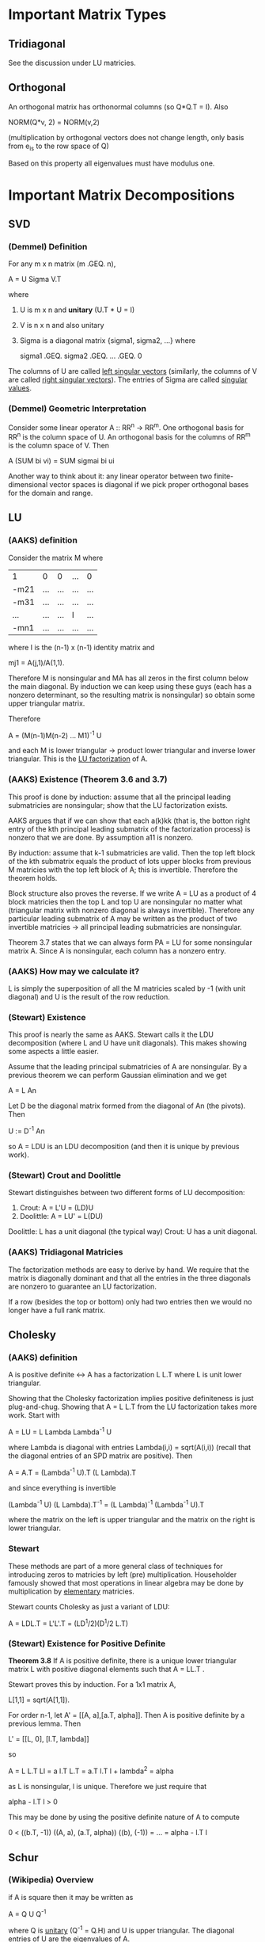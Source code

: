* Important Matrix Types
** Tridiagonal
   See the discussion under LU matricies.
** Orthogonal
   An orthogonal matrix has orthonormal columns (so Q*Q.T = I). Also

       NORM(Q*v, 2) = NORM(v,2)

   (multiplication by orthogonal vectors does not change length, only basis from
   e_is to the row space of Q)

   Based on this property all eigenvalues must have modulus one.
* Important Matrix Decompositions
** SVD
*** (Demmel) Definition
    For any m x n matrix (m .GEQ. n),

        A = U Sigma V.T

    where
    1. U is m x n and *unitary* (U.T * U = I)
    2. V is n x n and also unitary
    3. Sigma is a diagonal matrix {sigma1, sigma2, ...} where

           sigma1 .GEQ. sigma2 .GEQ. ... .GEQ. 0

    The columns of U are called _left singular vectors_ (similarly, the columns
    of V are called _right singular vectors_). The entries of Sigma are called
    _singular values_.
*** (Demmel) Geometric Interpretation
    Consider some linear operator A :: RR^n -> RR^m. One orthogonal basis for
    RR^n is the column space of U. An orthogonal basis for the columns of RR^m
    is the column space of V. Then

        A (SUM bi vi) = SUM sigmai bi ui

    Another way to think about it: any linear operator between two
    finite-dimensional vector spaces is diagonal if we pick proper orthogonal
    bases for the domain and range.
** LU
*** (AAKS) definition
    Consider the matrix M where

        | 1    | 0   |   0 | ... |   0 |
        | -m21 | ... | ... | ... | ... |
        | -m31 | ... | ... | ... | ... |
        | ...  | ... | ... |  I  | ... |
        | -mn1 | ... | ... | ... | ... |

    where I is the (n-1) x (n-1) identity matrix and

        mj1 = A(j,1)/A(1,1).

    Therefore M is nonsingular and MA has all zeros in the first column below
    the main diagonal. By induction we can keep using these guys (each has a
    nonzero determinant, so the resulting matrix is nonsingular) so obtain some
    upper triangular matrix.

    Therefore

        A = (M(n-1)M(n-2) ... M1)^-1 U

    and each M is lower triangular -> product lower triangular and inverse lower
    triangular. This is the _LU factorization_ of A.
*** (AAKS) Existence (Theorem 3.6 and 3.7)
    This proof is done by induction: assume that all the principal leading
    submatricies are nonsingular; show that the LU factorization exists.

    AAKS argues that if we can show that each a(k)kk (that is, the botton right
    entry of the kth principal leading submatrix of the factorization process)
    is nonzero that we are done. By assumption a11 is nonzero.

    By induction: assume that k-1 submatricies are valid. Then the top left
    block of the kth submatrix equals the product of lots upper blocks from
    previous M matricies with the top left block of A; this is invertible.
    Therefore the theorem holds.

    Block structure also proves the reverse. If we write A = LU as a product of
    4 block matricies then the top L and top U are nonsingular no matter what
    (triangular matrix with nonzero diagonal is always invertible). Therefore
    any particular leading submatrix of A may be written as the product of two
    invertible matricies -> all principal leading submatricies are nonsingular.

    Theorem 3.7 states that we can always form PA = LU for some nonsingular
    matrix A. Since A is nonsingular, each column has a nonzero entry.
*** (AAKS) How may we calculate it?
    L is simply the superposition of all the M matricies scaled by -1 (with unit
    diagonal) and U is the result of the row reduction.
*** (Stewart) Existence
    This proof is nearly the same as AAKS. Stewart calls it the LDU
    decomposition (where L and U have unit diagonals). This makes showing some
    aspects a little easier.

    Assume that the leading principal submatricies of A are nonsingular. By a
    previous theorem we can perform Gaussian elimination and we get

        A = L An

    Let D be the diagonal matrix formed from the diagonal of An (the
    pivots). Then

        U := D^-1 An

    so A = LDU is an LDU decomposition (and then it is unique by previous work).
*** (Stewart) Crout and Doolittle
    Stewart distinguishes between two different forms of LU decomposition:
    1. Crout: A = L'U = (LD)U
    2. Doolittle: A = LU' = L(DU)

    Doolittle: L has a unit diagonal (the typical way)
    Crout: U has a unit diagonal.
*** (AAKS) Tridiagonal Matricies
    The factorization methods are easy to derive by hand. We require that the
    matrix is diagonally dominant and that all the entries in the three
    diagonals are nonzero to guarantee an LU factorization.

    If a row (besides the top or bottom) only had two entries then we would no
    longer have a full rank matrix.
** Cholesky
*** (AAKS) definition
    A is positive definite <-> A has a factorization L L.T where L is unit lower
    triangular.

    Showing that the Cholesky factorization implies positive definiteness is
    just plug-and-chug. Showing that A = L L.T from the LU factorization takes
    more work. Start with

        A = LU = L Lambda Lambda^-1 U

    where Lambda is diagonal with entries Lambda(i,i) = sqrt(A(i,i)) (recall
    that the diagonal entries of an SPD matrix are positive). Then

        A = A.T = (Lambda^-1 U).T (L Lambda).T

    and since everything is invertible

        (Lambda^-1 U) (L Lambda).T^-1 = (L Lambda)^-1 (Lambda^-1 U).T

    where the matrix on the left is upper triangular and the matrix on the right
    is lower triangular.
*** Stewart
    These methods are part of a more general class of techniques for
    introducing zeros to matricies by left (pre) multiplication. Householder
    famously showed that most operations in linear algebra may be done by
    multiplication by _elementary_ matricies.

    Stewart counts Cholesky as just a variant of LDU:

        A = LDL.T
          = L'L'.T
          = (LD^1/2)(D^1/2 L.T)
*** (Stewart) Existence for Positive Definite
    *Theorem 3.8* If A is positive definite, there is a unique lower triangular
    matrix L with positive diagonal elements such that A = LL.T .

    Stewart proves this by induction. For a 1x1 matrix A,

        L[1,1] = sqrt(A[1,1]).

    For order n-1, let A' = [[A, a],[a.T, alpha]]. Then A is positive definite
    by a previous lemma. Then

        L' = [[L, 0], [l.T, lambda]]

    so

        A                = L L.T
        Ll               = a
        l.T L.T          = a.T
        l.T l + lambda^2 = alpha

    as L is nonsingular, l is unique. Therefore we just require that

        alpha - l.T l  > 0

    This may be done by using the positive definite nature of A to compute

        0 < ((b.T, -1)) ((A, a), (a.T, alpha)) ((b), (-1))
          = ...
          = alpha - l.T l
** Schur
*** (Wikipedia) Overview
    if A is square then it may be written as

        A = Q U Q^-1

    where Q is _unitary_ (Q^-1 = Q.H) and U is upper triangular. The diagonal
    entries of U are the eigenvalues of A.

    Note that if A is _normal_ (see below) we may use this to arrive at

        A.H A = A A.H -> U U.H = U.H U = D

    a diagonal matrix with values equal to the squares of the magnitudes of the
    eigenvalues of A.
** I +/- Something
*** (AAKS) Valuable Theorems
    It is frequently easier to write a matrix as I +/- A.

    _Proposition 3.9_ let NORM be any vector norm/induced matrix norm. if
    NORM(A) < 1 then I +/- A is nonsingular and

        1/(1 + NORM(A)) .LEQ. NORM((I - A)^-1) .LEQ. 1/(1 - NORM(A))

    in particular, if we started with some B = I - A, we now know the norm of
    the inverse. This approach works well for diagonally dominant systems.

    _The Jacobi Split_ A related decomposition is D + (L + U): the matrix is
    split into upper, lower, and diagonal pieces. This is a good way to prove
    that a diagonally dominant matrix is nonsingular (let A := D - B).
** QR
*** Calculation by Givens Rotations (Wikipedia)
    We may put a zero in A by means of a Givens rotation. Say we have some
    subdiagonal value b and the value above it is A. Then we may 'rotate' that
    part of A by means of

        r := sqrt(a^2 + b^2)
        c := a/r
        s := -b/r

    then we may create the Givens rotation by

        G[k,k] = 1 for k /= i,j (otherwise we have the identity matrix)
        G[i,i] = c
        G[j,j] = c
        G[j,i] = s
        G[i,j] = -s

    so we have a diagonal matrix except for two entries. G is unitary (also
    known as G*G.T = I). Therefore the matrix

        G1.T*G2.T*G2*G1*A

    creates a QR factorization of A (that is, G2*G1*A is presumably upper
    triangular and G1.T*G2.T is unitary).
*** Calculation by Gram-Schmidt
*** DONE Calculation by Householder Transformations
    CLOSED: [2012-08-10 Fri 15:00]
    See the entry under eigenvalues.
* Error in solving matrix equations
** Backward Error
*** (Stewart) Ax = b -> (A + H) x~ = b
    If H is 'small' then the algorithm is stable. However, even if H is small,
    if the system is badly conditioned then the answer may not be accurate.

    Terminology:
        t := t-digit floating point arithmetic
        n := A is an nxn matrix
        nu := entry of x

    Then we achieve theorem 5.1: for equation Tx = b, we solve (T + E)x~ = b,
    where

        abs(E[i,j]) .LEQ. (n+1)pi(T[i,j]) 10^-t

    where pi is a constant of order unity (related to rounding/chopping?)

    For a triangular matrix

        abs(E[i,j]) .LEQ. (j - i + 2) pi abs(T[i,j]) 10^-t

    so in general (though counterexamples exist) we can accurately solve
    triangular systems.

    Stewart defines a growth factor gamma for measuring changes in E as
    well. Let A1, A2, ... be the matricies formed during row reduction. Let

        betak = max(abs(Ak[i,j]))

    and

        gamma = max(betak)/beta1

    so gamma is a measurement of the growth of the submatricies.

    By Theorem 5.2:

       M1^-1 M2^-1 ... An = A + E

    where abs(E[i,j]) .LEQ. n pi beta1 gamma 10^-t

    for full pivoting Wilkinson showed that gamma is typically bounded by
    n. The bound for partial pivoting is 2^(n-1); in practice, however, partial
    pivoting is fine.
* Symmetric Matricies
  Real eigenvalues

  In particular, due to the SVD, A.T A has positive or zero eigenvalues.
* Normal Matricies
  The spectral theorem applies: if

      A.H A = A A.H

  then the matrix A is _normal_. Use the Schur decomposition to get really nice
  results (namely A.H A - A A.H -> U.H U has entries equal to magnitudes of
  eigenvectors of A squared)
* Iterative Methods
** Jacobi and Friends (Gauss, Seidel, and relaxation)
*** Overview
    In general, one splits

        A = M - N

    with nonsingular M. Then Mx = Nx + b. Iterate

        Mx_k+1 = Nx_k + b, for theoretical use: B := M^-1 N and c = M^-1b.

*** Jacobi method
    The Jacobi method involves splitting A in to three parts:

        A = L + D + U

    where in the general terminology M = D and N = -(L + U).
*** Gauss-Seidel method
    The Gauss-Seidel method iterates as

        x_k+1 = -(L+D)^-1*U*x_k + (L + D)^-1^1*b
    better known as
        (L + D)*x_k+1 = -U*x_k + b

    that is, B = M^-1*N = -(L + D)^-1*U
*** Successive Over Relaxation
    We weight D in the G-S method by an extra parameter s. s = 1 restores G-S.

        (L + 1/s*D)*x_k+1 = -(U + (1 - 1/s)*D)*x_k + b

    Guaranteed to converge if A is HPD.
*** Convergence
    Convergence criteria:
    + diagonally (strictly or irreducibly) dominant -> convergence.
    + spectral radius of the multiplier matrix on x_k < 1 -> convergence.
    These three are convergent if diagonally (strictly or irreducibly)
    dominant.

    Irreducible <-> the directed graph of the matrix is strongly connected. The
    definiton to this is somewhat unclear in the text, but there should be a
    permutation matrix P such that

        P*A*P^-1 = [A11 A12]
                   [0   A22]

    SOR is convergent when A is Hermitian positive definite and 0 < sigma < 2.

